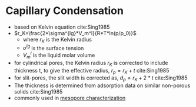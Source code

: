 * Capillary Condensation

- based on Kelvin equation cite:Sing1985
- $r_K=\frac{2*\sigma^{lg}*V_m^l}{R*T*ln(p/p_0)}$
  - where $r_K$ is the Kelvin radius
  - $\sigma^{lg}$ is the surface tension
  - $V_m^l$ is the liquid molar volume
- for cylindrical pores, the Kelvin radius $r_K$ is corrected to include thickness t, to give the effective radius, $r_p = r_K + t$ cite:Sing1985
- for slit-pores, the slit width is corrected as, $d_p=r_K+2*t$ cite:Sing1985
- The thickness is determined from adsorption data on similar non-porous solids cite:Sing1985
- commonly used in [[file:adsorptionporecharacterization.org][mesopore characterization]]

